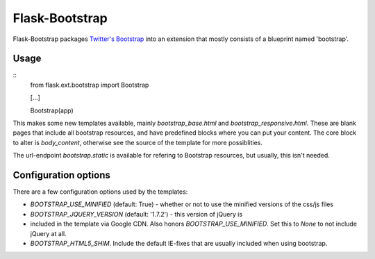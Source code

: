 Flask-Bootstrap
===============

Flask-Bootstrap packages `Twitter's Bootstrap
<http://twitter.github.com/bootstrap/>`_ into an extension that mostly consists
of a blueprint named 'bootstrap'.

Usage
-----
::
  from flask.ext.bootstrap import Bootstrap

  [...]

  Bootstrap(app)

This makes some new templates available, mainly `bootstrap_base.html` and
`bootstrap_responsive.html`. These are blank pages that include all bootstrap
resources, and have predefined blocks where you can put your content. The core
block to alter is `body_content`, otherwise see the source of the template for
more possiblities.

The url-endpoint `bootstrap.static` is available for refering to Bootstrap
resources, but usually, this isn't needed.

Configuration options
---------------------
There are a few configuration options used by the templates:

* `BOOTSTRAP_USE_MINIFIED` (default: True) - whether or not to use the
  minified versions of the css/js files
* `BOOTSTRAP_JQUERY_VERSION` (default: '1.7.2') - this version of jQuery is
* included in the template via Google CDN. Also honors
  `BOOTSTRAP_USE_MINIFIED`. Set this to `None` to not include jQuery at all.
* `BOOTSTRAP_HTML5_SHIM`. Include the default IE-fixes that are usually
  included when using bootstrap.
